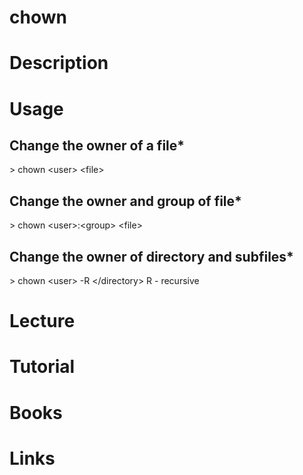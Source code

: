 #+TAGS: sys op file


* chown
* Description
* Usage

** Change the owner of a file*
> chown <user> <file>

** Change the owner and group of file*
> chown <user>:<group> <file>

** Change the owner of directory and subfiles*
> chown <user> -R </directory>
R - recursive

* Lecture
* Tutorial
* Books
* Links
